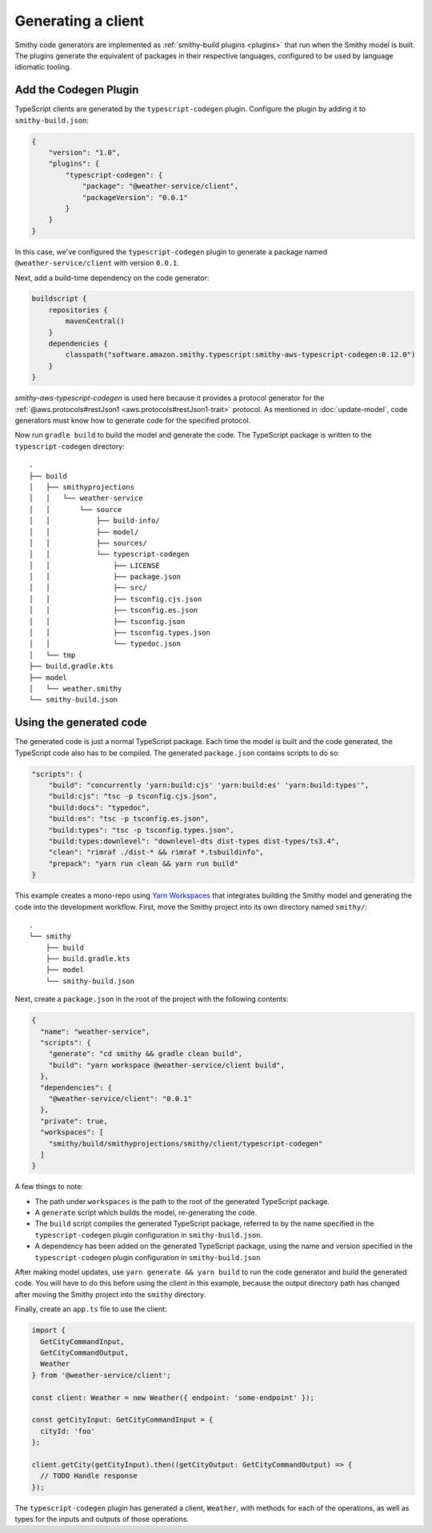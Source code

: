 .. _generating-a-client:

===================
Generating a client
===================

Smithy code generators are implemented as :ref:`smithy-build plugins <plugins>`
that run when the Smithy model is built. The plugins generate the equivalent of
packages in their respective languages, configured to be used by language
idiomatic tooling.

Add the Codegen Plugin
======================

TypeScript clients are generated by the ``typescript-codegen`` plugin. Configure
the plugin by adding it to ``smithy-build.json``:

.. code-block:: json

    {
        "version": "1.0",
        "plugins": {
            "typescript-codegen": {
                "package": "@weather-service/client",
                "packageVersion": "0.0.1"
            }
        }
    }

In this case, we've configured the ``typescript-codegen`` plugin to generate a package
named ``@weather-service/client`` with version ``0.0.1``.

Next, add a build-time dependency on the code generator:

.. code-block:: kotlin

    buildscript {
        repositories {
            mavenCentral()
        }
        dependencies {
            classpath("software.amazon.smithy.typescript:smithy-aws-typescript-codegen:0.12.0")
        }
    }

`smithy-aws-typescript-codegen` is used here because it provides a protocol generator for
the :ref:`@aws.protocols#restJson1 <aws.protocols#restJson1-trait>` protocol. As
mentioned in :doc:`update-model`, code generators must know how to generate code for
the specified protocol.

Now run ``gradle build`` to build the model and generate the code. The TypeScript
package is written to the ``typescript-codegen`` directory::

    .
    ├── build
    │   ├── smithyprojections
    │   │   └── weather-service
    │   │       └── source
    │   │           ├── build-info/
    │   │           ├── model/
    │   │           ├── sources/
    │   │           └── typescript-codegen
    │   │               ├── LICENSE
    │   │               ├── package.json
    │   │               ├── src/
    │   │               ├── tsconfig.cjs.json
    │   │               ├── tsconfig.es.json
    │   │               ├── tsconfig.json
    │   │               ├── tsconfig.types.json
    │   │               └── typedoc.json
    │   └── tmp
    ├── build.gradle.kts
    ├── model
    │   └── weather.smithy
    └── smithy-build.json

Using the generated code
========================

The generated code is just a normal TypeScript package. Each time the model
is built and the code generated, the TypeScript code also has to be compiled.
The generated ``package.json`` contains scripts to do so:

.. code-block:: json

    "scripts": {
        "build": "concurrently 'yarn:build:cjs' 'yarn:build:es' 'yarn:build:types'",
        "build:cjs": "tsc -p tsconfig.cjs.json",
        "build:docs": "typedoc",
        "build:es": "tsc -p tsconfig.es.json",
        "build:types": "tsc -p tsconfig.types.json",
        "build:types:downlevel": "downlevel-dts dist-types dist-types/ts3.4",
        "clean": "rimraf ./dist-* && rimraf *.tsbuildinfo",
        "prepack": "yarn run clean && yarn run build"
    }

This example creates a mono-repo using `Yarn Workspaces`_ that
integrates building the Smithy model and generating the code into the
development workflow. First, move the Smithy project into its own
directory named ``smithy/``::

    .
    └── smithy
        ├── build
        ├── build.gradle.kts
        ├── model
        └── smithy-build.json

Next, create a ``package.json`` in the root of the project with the following
contents:

.. code-block:: json

    {
      "name": "weather-service",
      "scripts": {
        "generate": "cd smithy && gradle clean build",
        "build": "yarn workspace @weather-service/client build",
      },
      "dependencies": {
        "@weather-service/client": "0.0.1"
      },
      "private": true,
      "workspaces": [
        "smithy/build/smithyprojections/smithy/client/typescript-codegen"
      ]
    }

A few things to note:

* The path under ``workspaces`` is the path to the root of the generated
  TypeScript package.
* A ``generate`` script which builds the model, re-generating the code.
* The ``build`` script compiles the generated TypeScript package,
  referred to by the name specified in the ``typescript-codegen`` plugin
  configuration in ``smithy-build.json``.
* A dependency has been added on the generated TypeScript package, using the
  name and version specified in the ``typescript-codegen`` plugin configuration
  in ``smithy-build.json``

After making model updates, use ``yarn generate && yarn build`` to run the
code generator and build the generated code. You will have to do this before
using the client in this example, because the output directory path has changed
after moving the Smithy project into the ``smithy`` directory.

Finally, create an ``app.ts`` file to use the client:

.. code-block:: typescript

    import {
      GetCityCommandInput,
      GetCityCommandOutput,
      Weather
    } from '@weather-service/client';

    const client: Weather = new Weather({ endpoint: 'some-endpoint' });

    const getCityInput: GetCityCommandInput = {
      cityId: 'foo'
    };

    client.getCity(getCityInput).then((getCityOutput: GetCityCommandOutput) => {
      // TODO Handle response
    });

The ``typescript-codegen`` plugin has generated a client, ``Weather``, with methods
for each of the operations, as well as types for the inputs and outputs of those
operations.

.. _Yarn Workspaces: https://classic.yarnpkg.com/en/docs/workspaces
